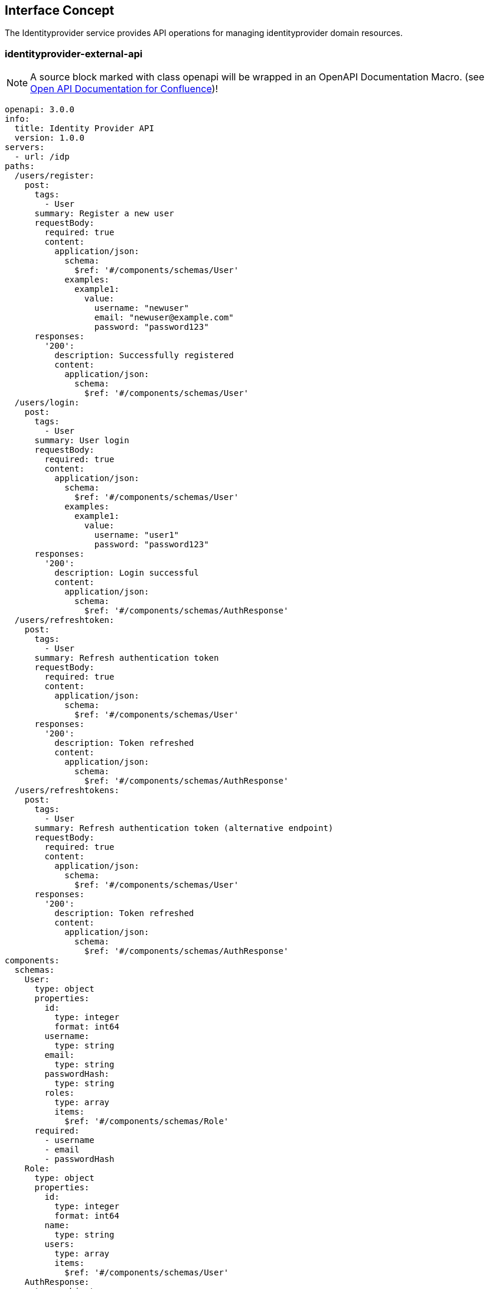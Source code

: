 == Interface Concept
[id='identityprovider']
The Identityprovider service provides API operations for managing identityprovider domain resources.

=== identityprovider-external-api

NOTE: A source block marked with class openapi will be wrapped in an OpenAPI Documentation Macro. (see https://marketplace.atlassian.com/apps/1215176/open-api-documentation-for-confluence?hosting=cloud&tab=overview[Open API Documentation for Confluence])!

[source.openapi,yaml]
----
openapi: 3.0.0
info:
  title: Identity Provider API
  version: 1.0.0
servers:
  - url: /idp
paths:
  /users/register:
    post:
      tags:
        - User
      summary: Register a new user
      requestBody:
        required: true
        content:
          application/json:
            schema:
              $ref: '#/components/schemas/User'
            examples:
              example1:
                value:
                  username: "newuser"
                  email: "newuser@example.com"
                  password: "password123"
      responses:
        '200':
          description: Successfully registered
          content:
            application/json:
              schema:
                $ref: '#/components/schemas/User'
  /users/login:
    post:
      tags:
        - User
      summary: User login
      requestBody:
        required: true
        content:
          application/json:
            schema:
              $ref: '#/components/schemas/User'
            examples:
              example1:
                value:
                  username: "user1"
                  password: "password123"
      responses:
        '200':
          description: Login successful
          content:
            application/json:
              schema:
                $ref: '#/components/schemas/AuthResponse'
  /users/refreshtoken:
    post:
      tags:
        - User
      summary: Refresh authentication token
      requestBody:
        required: true
        content:
          application/json:
            schema:
              $ref: '#/components/schemas/User'
      responses:
        '200':
          description: Token refreshed
          content:
            application/json:
              schema:
                $ref: '#/components/schemas/AuthResponse'
  /users/refreshtokens:
    post:
      tags:
        - User
      summary: Refresh authentication token (alternative endpoint)
      requestBody:
        required: true
        content:
          application/json:
            schema:
              $ref: '#/components/schemas/User'
      responses:
        '200':
          description: Token refreshed
          content:
            application/json:
              schema:
                $ref: '#/components/schemas/AuthResponse'
components:
  schemas:
    User:
      type: object
      properties:
        id:
          type: integer
          format: int64
        username:
          type: string
        email:
          type: string
        passwordHash:
          type: string
        roles:
          type: array
          items:
            $ref: '#/components/schemas/Role'
      required:
        - username
        - email
        - passwordHash
    Role:
      type: object
      properties:
        id:
          type: integer
          format: int64
        name:
          type: string
        users:
          type: array
          items:
            $ref: '#/components/schemas/User'
    AuthResponse:
      type: object
      properties:
        accessToken:
          type: string
        refreshToken:
          type: string
      required:
        - accessToken
        - refreshToken
security:
  - jwt: []
securitySchemes:
  jwt:
    type: http
    scheme: bearer
    bearerFormat: JWT
----
